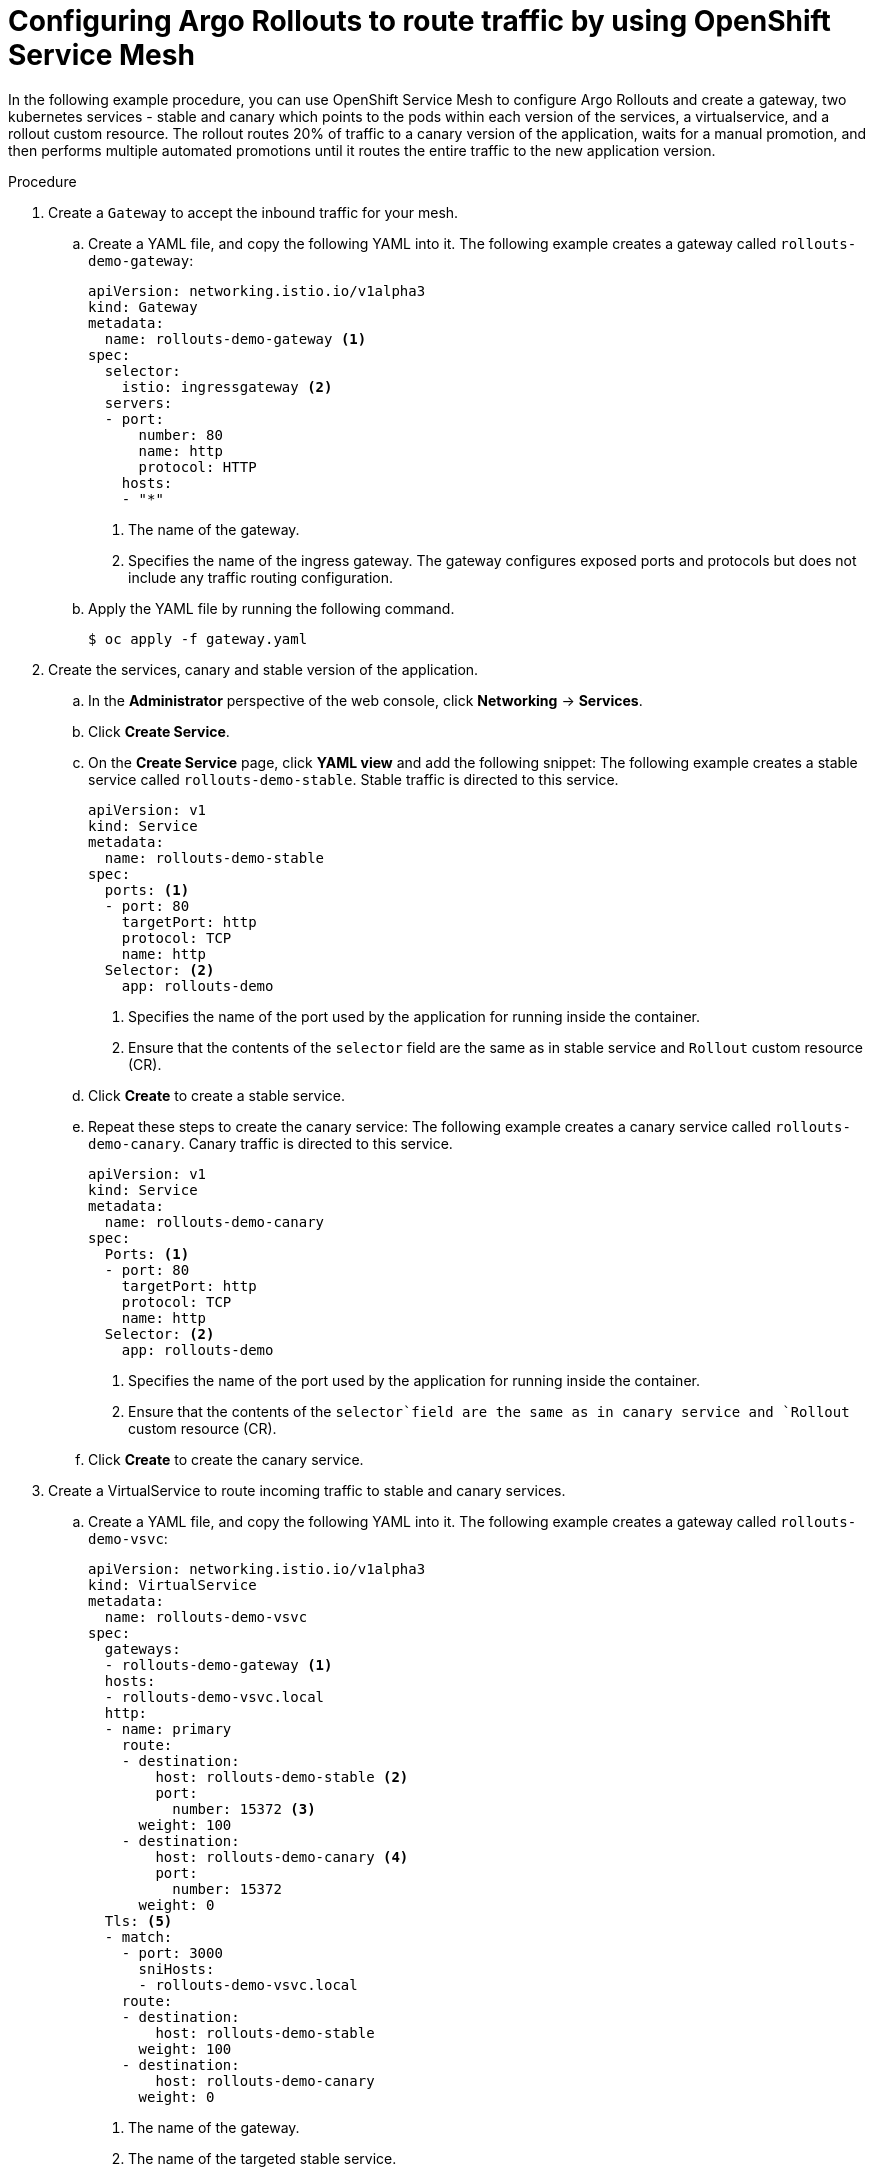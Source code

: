 // Module included in the following assemblies:
//
// * argo_rollouts/routing-traffic-by-using-argo-rollouts-for-openshift-service-mesh.adoc

:_mod-docs-content-type: PROCEDURE
[id="gitops-configuring-argo-rollouts-to-route-traffic-using-openshift-service-mesh_{context}"]
= Configuring Argo Rollouts to route traffic by using OpenShift Service Mesh

In the following example procedure, you can use OpenShift Service Mesh to configure Argo Rollouts and create a gateway, two kubernetes services - stable and canary which points to the pods within each version of the services, a virtualservice, and a rollout custom resource. The rollout routes 20% of traffic to a canary version of the application, waits for a manual promotion, and then performs multiple automated promotions until it routes the entire traffic to the new application version.

.Procedure

. Create a `Gateway` to accept the inbound traffic for your mesh.
.. Create a YAML file, and copy the following YAML into it.
The following example creates a gateway called `rollouts-demo-gateway`:
+
[source,yaml]
----
apiVersion: networking.istio.io/v1alpha3
kind: Gateway
metadata:
  name: rollouts-demo-gateway <1>
spec:
  selector:
    istio: ingressgateway <2>
  servers:
  - port:
      number: 80
      name: http
      protocol: HTTP
    hosts:
    - "*"
----
<1> The name of the gateway.
<2> Specifies the name of the ingress gateway. The gateway configures exposed ports and protocols but does not include any traffic routing configuration.
.. Apply the YAML file by running the following command.
+
[source,yaml]
----
$ oc apply -f gateway.yaml
----
. Create the services, canary and stable version of the application.
.. In the *Administrator* perspective of the web console, click *Networking* -> *Services*.
.. Click *Create Service*.
.. On the *Create Service* page, click *YAML view* and add the following snippet:
The following example creates a stable service called `rollouts-demo-stable`. Stable traffic is directed to this service.
+
[source,yaml]
----
apiVersion: v1
kind: Service
metadata:
  name: rollouts-demo-stable
spec:
  ports: <1>
  - port: 80
    targetPort: http
    protocol: TCP
    name: http
  Selector: <2>
    app: rollouts-demo
----
<1> Specifies the name of the port used by the application for running inside the container.
<2> Ensure that the contents of the `selector` field are the same as in stable service and `Rollout` custom resource (CR).
.. Click *Create* to create a stable service.
.. Repeat these steps to create the canary service:
The following example creates a canary service called `rollouts-demo-canary`. Canary traffic is directed to this service.
+
[source,yaml]
----
apiVersion: v1
kind: Service
metadata:
  name: rollouts-demo-canary
spec:
  Ports: <1>
  - port: 80
    targetPort: http
    protocol: TCP
    name: http
  Selector: <2>
    app: rollouts-demo
----
<1> Specifies the name of the port used by the application for running inside the container.
<2> Ensure that the contents of the `selector`field are the same as in canary service and `Rollout` custom resource (CR).
.. Click *Create* to create the canary service.
. Create a VirtualService to route incoming traffic to stable and canary services.
.. Create a YAML file, and copy the following YAML into it.
The following example creates a gateway called `rollouts-demo-vsvc`:
+
[source,yaml]
----
apiVersion: networking.istio.io/v1alpha3
kind: VirtualService
metadata:
  name: rollouts-demo-vsvc
spec:
  gateways:
  - rollouts-demo-gateway <1>
  hosts:
  - rollouts-demo-vsvc.local
  http:
  - name: primary
    route:
    - destination:
        host: rollouts-demo-stable <2>
        port:
          number: 15372 <3>
      weight: 100 
    - destination:
        host: rollouts-demo-canary <4>
        port:
          number: 15372
      weight: 0 
  Tls: <5>
  - match:
    - port: 3000
      sniHosts:
      - rollouts-demo-vsvc.local
    route:
    - destination:
        host: rollouts-demo-stable
      weight: 100
    - destination:
        host: rollouts-demo-canary
      weight: 0
----
<1> The name of the gateway.
<2> The name of the targeted stable service.
<3> Specifies the port number used for listening to traffic.
<4> The name of the targeted canary service.
<5> Specifies the TLS configuration used to secure the VirtualService.
.. Apply the YAML file by running the following command.
+
[source,yaml]
----
$ oc apply -f virtual-service.yaml
----
. Create the `Rollout` CR. In this example, `Istio` is used as a traffic manager.
.. In the *Administrator* perspective of the web console, go to *Operators* -> *Installed Operators* -> *Red Hat OpenShift GitOps* -> *Rollout*.
.. On the *Create Rollout* page, click *YAML view* and add the following snippet:
The following example creates a `Rollout` CR called `rollouts-demo`:
+
[source,yaml]
----
apiVersion: argoproj.io/v1alpha1
kind: Rollout
metadata:
  name: rollouts-demo
spec:
  replicas: 5
  strategy:
    canary:
      canaryService: rollouts-demo-canary <1>
      stableService: rollouts-demo-stable <2>
      trafficRouting:
        istio:
          virtualServices:
          - name: rollouts-demo-vsvc
            routes:
            - primary
      Steps: <3>
      - setWeight: 20
      - pause: {}
      - setWeight: 40
      - pause: {}  
      - setWeight: 60
      - pause: {duration: 30}
      - setWeight: 80
      - pause: {duration: 60}
  revisionHistoryLimit: 2
  Selector: <4>
    matchLabels:
      app: rollouts-demo
  template:
    metadata:
      labels:
        app: rollouts-demo
        istio-injection: enabled
    spec:
      containers:
      - name: rollouts-demo
        image: argoproj/rollouts-demo:blue
        ports:
        - name: http
          containerPort: 8080
          protocol: TCP
        resources:
          requests:
            memory: 32 Mi
            cpu: 5m
----
<1> This value must match the name of the created canary `Service`.
<2> This value must match the name of the created stable `Service`.
<3> Specify the steps for the rollout. This example gradually routes 20%, 40%, 60%, and 100% of traffic to the canary version.
<4> Ensure that the contents of the `selector` field are the same as in canary and stable service.
.. Click *Create*.
.. In the *Rollout* tab, under the *Rollout* section, verify that the *Status* field of the rollout shows *Phase: Healthy*.

. Verify that the route is directing 100% of the traffic towards the stable version of the application.
+
.. Watch the progression of your rollout by running the following command:
+
[source,terminal]
----
$ oc argo rollouts get rollout rollouts-demo --watch -n <namespace> <1>
----
<1> Specify the namespace where the `Rollout` resource is defined.
+
.Example output
[source,terminal]
----
Name:            rollouts-demo
Namespace:       argo-rollouts
Status:          ✔ Healthy
Strategy:        Canary
  Step:          8/8
  SetWeight:     100
  ActualWeight:  100
Images:          argoproj/rollouts-demo:blue (stable)
Replicas:
  Desired:       5
  Current:       5
  Updated:       5
  Ready:         5
  Available:     5

NAME                                       KIND        STATUS     AGE    INFO
⟳ rollouts-demo                            Rollout     ✔ Healthy  4m50s  
└──# revision:1                                                          
   └──⧉ rollouts-demo-687d76d795           ReplicaSet  ✔ Healthy  4m50s  stable
      ├──□ rollouts-demo-687d76d795-75k57  Pod         ✔ Running  4m49s  ready:1/1
      ├──□ rollouts-demo-687d76d795-bv5zf  Pod         ✔ Running  4m49s  ready:1/1
      ├──□ rollouts-demo-687d76d795-jsxg8  Pod         ✔ Running  4m49s  ready:1/1
      ├──□ rollouts-demo-687d76d795-rsgtv  Pod         ✔ Running  4m49s  ready:1/1
      └──□ rollouts-demo-687d76d795-xrmrj  Pod         ✔ Running  4m49s  ready:1/1
----
+
[NOTE]
====
When the first instance of the `Rollout` resource is created, the rollout regulates the amount of traffic to be directed towards the stable and canary application versions. In the initial instance, the creation of the `Rollout` resource routes all of the traffic towards the stable version of the application and skips the part where the traffic is sent to the canary version.
====
.. To verify that the service mesh sends 100% of the traffic for the stable service and 0% for the canary service, run the following command:
+
[source,terminal]
----
$ oc describe virtualservice/rollouts-demo-vsvc -n $NAMESPACE
----
.. View the following output displayed in the terminal:
+
[source,yaml]
----
route
- destination:
    host: rollouts-demo-stable
  weight: 100 <1>
- destination:
    host: rollouts-demo-canary
  weight: 0 <2>
----
<1> A value of `100` means that 100% of traffic is directed to the stable version.
<2> A value of `0` means that 0% of traffic is directed to the canary version.
. Simulate the new canary version of the application by modifying the container image deployed in the rollout.
.. To modify the `.spec.template.spec.containers.image` value from `argoproj/rollouts-demo:blue` to `argoproj/rollouts-demo:yellow`, run the following command.
+
[source,terminal]
----
$ oc argo rollouts set image rollouts-demo rollouts-demo=argoproj/rollouts-demo:yellow -n $NAMESPACE
----
+
As a result, the container image deployed in the rollout is modified and the rollout initiates a new canary deployment.
+
[NOTE]
====
As per the `setWeight` property defined in the `.spec.strategy.canary.steps` field of the `Rollout` resource, initially 20% of traffic to the route reaches the canary version and 80% of traffic is directed towards the stable version. The rollout is paused after 20% of traffic is directed to the canary version.
====
+
.. Watch the progression of your rollout by running the following command:
+
[source,terminal]
----
$ oc argo rollouts get rollout rollouts-demo --watch -n <namespace> <1>
----
<1> Specify the namespace where the `Rollout` resource is defined.
+
In the given example, 80% of traffic is directed towards the stable version and 20% of traffic is routed to the canary service. The deployment is then paused indefinitely until you request for promotion to the next level.
+
.Example output
[source,terminal]
----
Name:            rollouts-demo
Namespace:       argo-rollouts
Status:          ॥ Paused
Message:         CanaryPauseStep
Strategy:        Canary
  Step:          1/8
  SetWeight:     20
  ActualWeight:  20
Images:          argoproj/rollouts-demo:blue (stable)
                 argoproj/rollouts-demo:yellow (canary)
Replicas:
  Desired:       5
  Current:       6
  Updated:       1
  Ready:         6
  Available:     6

NAME                                       KIND        STATUS     AGE    INFO
⟳ rollouts-demo                            Rollout     ॥ Paused   6m51s  
├──# revision:2                                                          
│  └──⧉ rollouts-demo-6cf78c66c5           ReplicaSet  ✔ Healthy  99s    canary
│     └──□ rollouts-demo-6cf78c66c5-zrgd4  Pod         ✔ Running  98s    ready:1/1
└──# revision:1                                                          
   └──⧉ rollouts-demo-687d76d795           ReplicaSet  ✔ Healthy  9m51s  stable
      ├──□ rollouts-demo-687d76d795-75k57  Pod         ✔ Running  9m50s  ready:1/1
      ├──□ rollouts-demo-687d76d795-jsxg8  Pod         ✔ Running  9m50s  ready:1/1
      ├──□ rollouts-demo-687d76d795-rsgtv  Pod         ✔ Running  9m50s  ready:1/1
      └──□ rollouts-demo-687d76d795-xrmrj  Pod         ✔ Running  9m50s  ready:1/1
----
+
.Example with 80% directed to the stable version and 20% of traffic directed to the canary version.
+
[source,yaml]
----
route
- destination:
    host: rollouts-demo-stable
  weight: 80 <1>
- destination:
    host: rollouts-demo-canary
  weight: 20 <2>
----
<1> A value of `80` means that 80% of traffic is directed to the stable version.
<2> A value of `20` means that 20% of traffic is directed to the canary version.

. Simulate another new canary version of the application by running the following command:
+
[source,terminal]
----
$ oc argo rollouts promote rollouts-demo -n <namespace> <1>
----
<1> Specify the namespace where the `Rollout` resource is defined.
+
.. Watch the progression of your rollout by running the following command:
+
[source,terminal]
----
$ oc argo rollouts get rollout rollouts-demo --watch -n <namespace> <1>
----
<1> Specify the namespace where the `Rollout` resource is defined.
+
In the given example, 60% is routed to the stable service and 40% of traffic is routed to the canary service. The deployment is then paused indefinitely until you request for promotion to the next level.
+
.Example output
[source,terminal]
----
Name:            rollouts-demo
Namespace:       argo-rollouts
Status:          ॥ Paused
Message:         CanaryPauseStep
Strategy:        Canary
  Step:          3/8
  SetWeight:     40
  ActualWeight:  40
Images:          argoproj/rollouts-demo:blue (stable)
                 argoproj/rollouts-demo:yellow (canary)
Replicas:
  Desired:       5
  Current:       7
  Updated:       2
  Ready:         7
  Available:     7

NAME                                       KIND        STATUS     AGE    INFO
⟳ rollouts-demo                            Rollout     ॥ Paused   9m21s  
├──# revision:2                                                          
│  └──⧉ rollouts-demo-6cf78c66c5           ReplicaSet  ✔ Healthy  99s    canary
│     └──□ rollouts-demo-6cf78c66c5-zrgd4  Pod         ✔ Running  98s    ready:1/1
└──# revision:1                                                          
   └──⧉ rollouts-demo-687d76d795           ReplicaSet  ✔ Healthy  9m51s  stable
      ├──□ rollouts-demo-687d76d795-75k57  Pod         ✔ Running  9m50s  ready:1/1
      ├──□ rollouts-demo-687d76d795-jsxg8  Pod         ✔ Running  9m50s  ready:1/1
      ├──□ rollouts-demo-687d76d795-rsgtv  Pod         ✔ Running  9m50s  ready:1/1
      └──□ rollouts-demo-687d76d795-xrmrj  Pod         ✔ Running  9m50s  ready:1/1
----
+
.Example with 60% of traffic directed to the stable version and 40% is directed to the canary version.
[source,yaml]
----
route
- destination:
    host: rollouts-demo-stable
  weight: 60 <1>
- destination:
    host: rollouts-demo-canary
  weight: 40 <2>
----
<1> A value of `60` means that 60% of traffic is directed to the stable version.
<2> A value of `40` means that 40% of traffic is directed to the canary version.

. Increase the traffic weight in the canary version to 100% and discard the traffic in the old stable version of the application by running the following command:
+
[source,terminal]
----
$ oc argo rollouts promote rollouts-demo -n <namespace> <1>
----
<1> Specify the namespace where the `Rollout` resource is defined.
+
.. Watch the progression of your rollout by running the following command:
+
[source,terminal]
----
$ oc argo rollouts get rollout rollouts-demo --watch -n <namespace> <1>
----
<1> Specify the namespace where the `Rollout` resource is defined.
+
In the given example, 60% is routed to the stable service and 40% of traffic is routed to the canary service. The deployment is then paused indefinitely until you request for promotion to the next level.
+
.Example output
[source,terminal]
----
Name:            rollouts-demo
Namespace:       argo-rollouts
Status:          ॥ Healthy
Strategy:        Canary
  Step:          8/8
  SetWeight:     100
  ActualWeight:  100
Images:          argoproj/rollouts-demo:yellow (yellow)
Replicas:
  Desired:       5
  Current:       5
  Updated:       5
  Ready:         5
  Available:     5

NAME                                       KIND        STATUS     AGE    INFO
⟳ rollouts-demo                            Rollout     ✔ Healthy   19m  
├──# revision:2                                                          
│  └──⧉ rollouts-demo-6cf78c66c5           ReplicaSet  ✔ Healthy  99s    canary
│     └──□ rollouts-demo-6cf78c66c5-zrgd4  Pod         ✔ Running  98s    ready:1/1
└──# revision:1                                                          
   └──⧉ rollouts-demo-687d76d795           ReplicaSet  ✔ Healthy  9m51s  stable
      ├──□ rollouts-demo-687d76d795-75k57  Pod         ✔ Running  9m50s  ready:1/1
      ├──□ rollouts-demo-687d76d795-jsxg8  Pod         ✔ Running  9m50s  ready:1/1
      ├──□ rollouts-demo-687d76d795-rsgtv  Pod         ✔ Running  9m50s  ready:1/1
      └──□ rollouts-demo-687d76d795-xrmrj  Pod         ✔ Running  9m50s  ready:1/1
----
+
.Example with 0% of traffic directed to the canary version and 100% directed to the stable version.
[source,yaml]
----
route
- destination:
    host: rollouts-demo-stable
  weight: 100 <1>
----
<1> A value of `100` means that 100% of traffic is directed to the stable version.

After successful completion, weight on the stable service is 100% and 0% on the canary service.